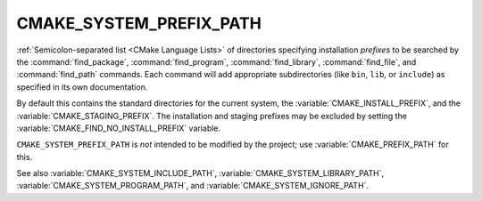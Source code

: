 CMAKE_SYSTEM_PREFIX_PATH
------------------------

:ref:`Semicolon-separated list <CMake Language Lists>` of directories specifying installation
*prefixes* to be searched by the :command:`find_package`,
:command:`find_program`, :command:`find_library`, :command:`find_file`, and
:command:`find_path` commands.  Each command will add appropriate
subdirectories (like ``bin``, ``lib``, or ``include``) as specified in its own
documentation.

By default this contains the standard directories for the current system, the
:variable:`CMAKE_INSTALL_PREFIX`, and the :variable:`CMAKE_STAGING_PREFIX`.
The installation and staging prefixes may be excluded by setting
the :variable:`CMAKE_FIND_NO_INSTALL_PREFIX` variable.

``CMAKE_SYSTEM_PREFIX_PATH`` is *not* intended to be modified by the project;
use :variable:`CMAKE_PREFIX_PATH` for this.

See also :variable:`CMAKE_SYSTEM_INCLUDE_PATH`,
:variable:`CMAKE_SYSTEM_LIBRARY_PATH`, :variable:`CMAKE_SYSTEM_PROGRAM_PATH`,
and :variable:`CMAKE_SYSTEM_IGNORE_PATH`.
